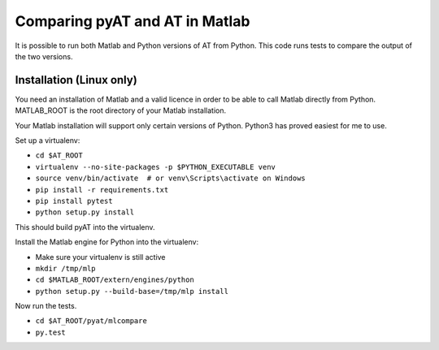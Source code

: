 Comparing pyAT and AT in Matlab
===============================

It is possible to run both Matlab and Python versions of AT from Python.  This
code runs tests to compare the output of the two versions.


Installation (Linux only)
-------------------------

You need an installation of Matlab and a valid licence in order to be able to
call Matlab directly from Python.  MATLAB_ROOT is the root directory of your
Matlab installation.

Your Matlab installation will support only certain versions of Python.  Python3
has proved easiest for me to use.


Set up a virtualenv:

* ``cd $AT_ROOT``
* ``virtualenv --no-site-packages -p $PYTHON_EXECUTABLE venv``
* ``source venv/bin/activate  # or venv\Scripts\activate on Windows``
* ``pip install -r requirements.txt``
* ``pip install pytest``
* ``python setup.py install``

This should build pyAT into the virtualenv.

Install the Matlab engine for Python into the virtualenv:

* Make sure your virtualenv is still active
* ``mkdir /tmp/mlp``
* ``cd $MATLAB_ROOT/extern/engines/python``
* ``python setup.py --build-base=/tmp/mlp install``

Now run the tests.

* ``cd $AT_ROOT/pyat/mlcompare``
* ``py.test``
